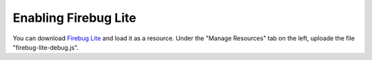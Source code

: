 .. _firebug_lite:

=====================
Enabling Firebug Lite
=====================

You can download `Firebug Lite <https://getfirebug.com/firebuglite>`_ and load it as a resource. Under the "Manage Resources" tab on the left, uploade the file "firebug-lite-debug.js".

